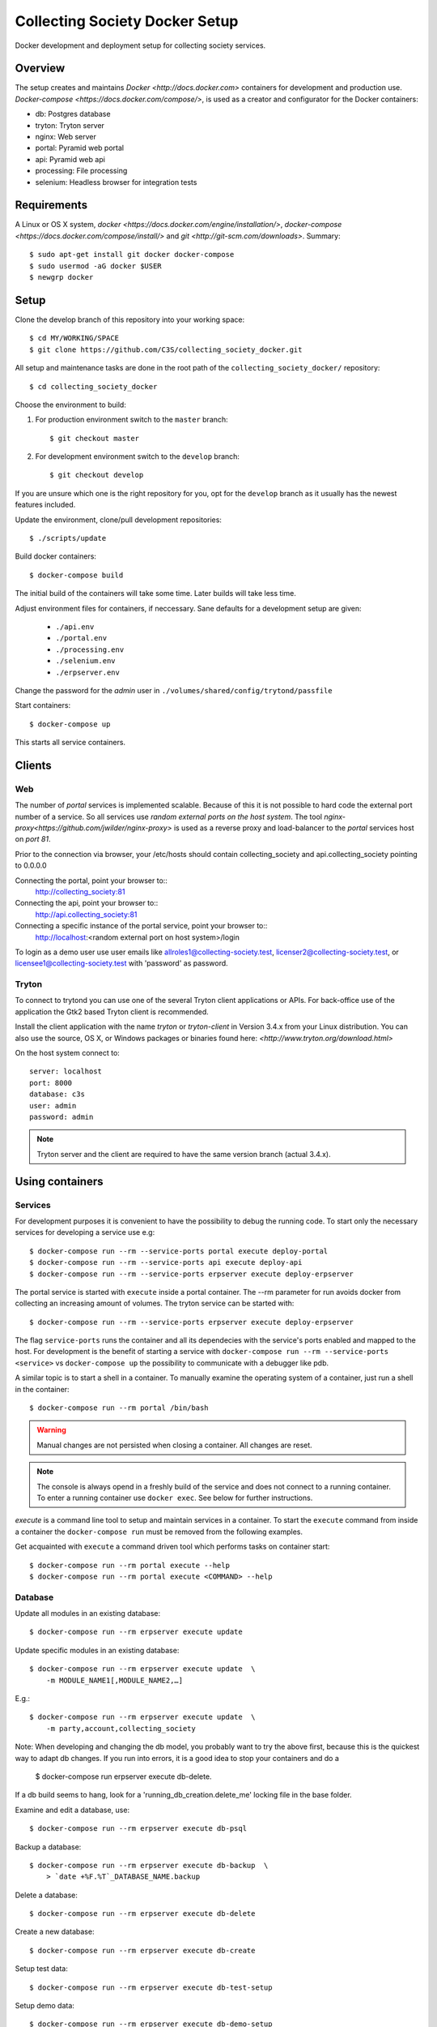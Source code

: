 ===============================
Collecting Society Docker Setup
===============================

Docker development and deployment setup for collecting society services.


Overview
========

The setup creates and maintains `Docker <http://docs.docker.com>`
containers for development and production use.
`Docker-compose <https://docs.docker.com/compose/>`, is used as a creator
and configurator for the Docker containers:

* db: Postgres database
* tryton: Tryton server
* nginx: Web server
* portal: Pyramid web portal
* api: Pyramid web api
* processing: File processing
* selenium: Headless browser for integration tests


Requirements
============

A Linux or OS X system, `docker <https://docs.docker.com/engine/installation/>`,
`docker-compose  <https://docs.docker.com/compose/install/>`
and `git <http://git-scm.com/downloads>`. Summary::

    $ sudo apt-get install git docker docker-compose
    $ sudo usermod -aG docker $USER
    $ newgrp docker


Setup
=====

Clone the develop branch of this repository into your working space::

    $ cd MY/WORKING/SPACE
    $ git clone https://github.com/C3S/collecting_society_docker.git
    
All setup and maintenance tasks are done in the root path of the
``collecting_society_docker/`` repository::

    $ cd collecting_society_docker

Choose the environment to build:

1. For production environment switch to the ``master`` branch::

    $ git checkout master

2. For development environment switch to the ``develop`` branch::

    $ git checkout develop

If you are unsure which one is the right repository for you, opt for the ``develop`` branch as it usually has the newest features included.

Update the environment, clone/pull development repositories::

    $ ./scripts/update

Build docker containers::

    $ docker-compose build

The initial build of the containers will take some time.
Later builds will take less time.

Adjust environment files for containers, if neccessary. Sane defaults for
a development setup are given:

    * ``./api.env``
    * ``./portal.env``
    * ``./processing.env``
    * ``./selenium.env``
    * ``./erpserver.env``

Change the password for the *admin* user in
``./volumes/shared/config/trytond/passfile``

Start containers::

    $ docker-compose up

This starts all service containers.


Clients
=======

Web
---

The number of *portal* services is implemented scalable.
Because of this it is not possible to hard code the external port number of
a service.
So all services use *random external ports on the host system*.
The tool `nginx-proxy<https://github.com/jwilder/nginx-proxy>` is used as a
reverse proxy and load-balancer to the *portal* services host on *port 81*.

.. note: To connect a client to a particular service, it is
    needed to find out the hosta nd the port of the service.
    Use the script ``./show_external_urls`` or ``docker-compose ps``
    to find the port of a particular service.

Prior to the connection via browser, your /etc/hosts should contain
collecting_society and api.collecting_society pointing to 0.0.0.0

Connecting the portal, point your browser to::
    http://collecting_society:81

Connecting the api, point your browser to::
    http://api.collecting_society:81

Connecting a specific instance of the portal service, point your browser to::
    http://localhost:<random external port on host system>/login

To login as a demo user use user emails like allroles1@collecting-society.test, 
licenser2@collecting-society.test, or licensee1@collecting-society.test with 
'password' as password.

.. seealso:: :file:`volumes/shared/data/demo.txt`

Tryton
------

To connect to trytond you can use one of the several Tryton client
applications or APIs.
For back-office use of the application the Gtk2 based Tryton client is
recommended.

Install the client application with the name *tryton* or *tryton-client* in
Version 3.4.x from your Linux distribution.
You can also use the source, OS X, or Windows packages or binaries found here:
`<http://www.tryton.org/download.html>`

On the host system connect to::

    server: localhost
    port: 8000
    database: c3s
    user: admin
    password: admin

.. note:: Tryton server and the client are required to have the same version
    branch (actual 3.4.x).


Using containers
================

Services
--------

For development purposes it is convenient to have the possibility to debug the
running code.
To start only the necessary services for developing a service
use e.g::

    $ docker-compose run --rm --service-ports portal execute deploy-portal
    $ docker-compose run --rm --service-ports api execute deploy-api
    $ docker-compose run --rm --service-ports erpserver execute deploy-erpserver


The portal service is started with ``execute`` inside a portal container.
The --rm parameter for run avoids docker from collecting an increasing amount of volumes.
The tryton service can be started with::

    $ docker-compose run --rm --service-ports erpserver execute deploy-erpserver

The flag ``service-ports`` runs the container and all its dependecies
with the service's ports enabled and mapped to the host.
For development is the benefit of starting a service with
``docker-compose run --rm --service-ports <service>`` vs ``docker-compose up``
the possibility to communicate with a debugger like pdb.

A similar topic is to start a shell in a container.
To manually examine the operating system of a container, just run a shell in
the container::

    $ docker-compose run --rm portal /bin/bash

.. warning:: Manual changes are not persisted when closing a container.
    All changes are reset.

.. note:: The console is always opend in a freshly build of the service and
    does not connect to a running container. To enter a running container use
    ``docker exec``. See below for further instructions.

*execute* is a command line tool to setup and maintain services in a container.
To start the ``execute`` command from inside a container the
``docker-compose run`` must be removed from the following examples.

Get acquainted with ``execute`` a command driven tool which performs tasks on
container start::

    $ docker-compose run --rm portal execute --help
    $ docker-compose run --rm portal execute <COMMAND> --help

Database
--------

Update all modules in an existing database::

    $ docker-compose run --rm erpserver execute update

Update specific modules in an existing database::

    $ docker-compose run --rm erpserver execute update  \
        -m MODULE_NAME1[,MODULE_NAME2,…]

E.g.::

    $ docker-compose run --rm erpserver execute update  \
        -m party,account,collecting_society

Note: When developing and changing the db model, you probably want to try 
the above first, because this is the quickest way to adapt db changes. 
If you run into errors, it is a good idea to stop your containers and do a 
    $ docker-compose run erpserver execute db-delete.
If a db build seems to hang, look for a 'running_db_creation.delete_me' 
locking file in the base folder.

Examine and edit a database, use::

    $ docker-compose run --rm erpserver execute db-psql

Backup a database::

    $ docker-compose run --rm erpserver execute db-backup  \
        > `date +%F.%T`_DATABASE_NAME.backup

Delete a database::

    $ docker-compose run --rm erpserver execute db-delete

Create a new database::

    $ docker-compose run --rm erpserver execute db-create

Setup test data::

    $ docker-compose run --rm erpserver execute db-test-setup

Setup demo data::

    $ docker-compose run --rm erpserver execute db-demo-setup

Rebuild a database::

    $ docker-compose run --rm erpserver execute db-rebuild

Service Scaling
---------------

To scale increasing load it is possible to start more service containers on
demand::

    $ docker-compose scale portal=2 erpserver=3 db=1

To scale decreasing load it is possible to stop service containers on demand::

    $ docker-compose scale erpserver=2

Lookup all host ports in use::

    $ /path/to/collecting_society_docker/show_external_urls

… or use ``docker-compose ps`` as an alternative.

Lookup a specific host port in use::

    $ docker-compose --index=1 port tryton 8000

Maintenance After Update
------------------------

Some changes in the container setup require a rebuild of the whole system.

Update the environment as usual::

    $ cd collecting_society_docker
    $ ./scripts/update

Build containers, this time without a cache::

    $ docker-compose build --no-cache

Start containers::

    $ docker-compose up


Deployment
==========

Monitoring
----------

To monitor all running containers use::

    $ watch ./monitor

.. note:: The monitoring abilities are limted to system and user cpu and
    rss+cache size. The most informative metrics to use for monitoring
    are a moving target.


Development
===========

The general Python requirements are provided by default Debian packages from
Jessie (actual testing) if available, otherwise from PyPI.
Packages under development are located in ``./shared/src`` and can be edited on 
the host system, outside the containers.
For developer convenience all Tryton modules use a git mirror of the upstream
Tryton repositories.
For this setup the Tryton release branch 3.4 is used.

Architecture
------------

This repository is build by the following files and directories::

    ├── shared  # This directory is mapped into portal and tryton container
    │   ├── execute  # Maintenance Utility for containers
    │   ├── etc
    │   │   ├── requirements-portal.txt  # Pip requirements for portal service
    │   │   ├── requirements-tryton.txt  # Pip requirements for Tryton service
    │   │   ├── scenario_master_data.txt # Demo data script
    │   │   ├── trytond.conf  # Configuration file for Tryton service
    │   │   └── trytonpassfile  # Password file for Tryton admin user
    │   ├── src  # Source repositories, edit here
    │   │   ├── account
    │   │   ├── account_invoice
    │   │   ├── ...
    │   └── var  # upload directory for tryton webdav service
    │       └── lib ...
    ├── CHANGELOG
    ├── config.py  # Configuration for paths and reporitories
    ├── Dockerfiles  # Definition of service container images
    │   ├── portal ...
    │   └── tryton ...
    ├── docker-compose.yml  # docker-compose configuration
    ├── postgresql-data ...  # postgresql database data files
    ├── README.rst  #*this file*
    ├── show_external_urls  # helper script to show used external urls
    └── update  # Update script for repositories and file structure

Packages and Debs
-----------------

This setup maintains three levels of package inclusion:

    1. Debian packages
    2. Python packages installed with pip
    3. Source repositories for development purposes

Source packages for the development are available as git repositories are
stored in ``config.py`` in variable ``repositories``::

    (
        git repository url or None.
        git clone option, required if repository is given.
        relative path to create or clone.
    ),

These packages are cloned or updated with the ``./scripts/update`` command and must
be pip installable.
To install a source repository package in a container, it is be declared in
*one* of the ``shared/etc/requirements*.txt`` files.

.. note:: The ``requirements-portal.txt`` inherits the
    ``requirements-tryton.txt``.
.. note:: The ``config.py`` can be used to create empty directories, too.

Debian and Python packages are included in one of the ``Dockerfiles``:

    * tryton
    * portal

.. note:: Add source repository packages only when they are realy needed for
    development.

Remove Database
---------------

The database files are stored in ``postgresql-data``.
To rebuild a new database use the following pattern::

    $ docker-compose stop db
    $ docker-compose rm db
    $ sudo rm -rf postgresql-data/
    $ mkdir postgresql-data

.. warning:: All data in this database will be deleted!


Testing
=======

Tryton
------

To run tests (for e.g. module collecting_society) in the tryton container use::

    $ docker-compose run --rm erpserver sh -c \
          'execute pip-install erpserver \
          && export DB_NAME=:memory: \
          && python /shared/src/trytond/trytond/tests/run-tests.py -vvvm collecting_society'

(If the container already runs, use "exec" instead of "run --rm") 
To run the master setup again, use::

    $ docker-compose run --rm erpserver sh -c \
          'execute pip-install erpserver \
          && python -m doctest -v data/master.txt'

To run the demo setup again, use::

    $ docker-compose run --rm erpserver sh -c \
          'execute pip-install erpserver \
          && python -m doctest -v etc/scenario_test_data.txt'


Portal
------

Create a database template, which will be copied and used for tests::

    $ docker-compose run --rm --use-aliases -e ENVIRONMENT=testing portal \
        execute create-test-db

Run all tests in PATH (optional) with nosetests PARAMETER (optional)::

    $ docker-compose run --rm --use-aliases -e ENVIRONMENT=testing portal \
        execute run-tests [--path=PATH] [PARAMETER]

Run all tests for portal_web + plugins::

    $ docker-compose run --rm --use-aliases -e ENVIRONMENT=testing portal \
        execute run-tests

Run all tests for portal_web + plugins quiet, drop into pdb on errors::

    $ docker-compose run --rm --use-aliases -e ENVIRONMENT=testing portal \
        execute run-tests --quiet --pdb

Run only tests for portal_web::

    $ docker-compose run --rm --use-aliases -e ENVIRONMENT=testing portal \
        execute run-tests --path src/portal_web

Run only unittests of portal::

    $ docker-compose run --rm --use-aliases -e ENVIRONMENT=testing portal \
        execute run-tests --path src/portal_web/portal_web/tests/unit

Run a specific unittest for a model of portal::

    $ docker-compose run --rm --use-aliases -e ENVIRONMENT=testing portal \
        execute run-tests --path \
        src/portal_web/portal_web/tests/unit/models.py:TESTCLASS.TESTMETHOD

For repeated testing without recreating the container every time, start the
container once and run the tests from within::

    $ docker-compose run --rm --use-aliases -e ENVIRONMENT=testing portal bash
    $ execute run-tests [--path=PATH] [PARAMETER...]

Debugging with ptvsd
---------------------

If you use Visual Studio Code as your editor, you would want to install the 
Remote Containers extension, so you can work directly in the docker containers, 
including source level debugging from within VS Code. Just make sure that 
'ENVIRONMENT' is set to 'development' in the resp. containers .env file found 
in the shared folder, then cd to collecting_society_docker and start VSCode 
with *"code ."*. The necessary .devcontainer.json and launch.json files are 
already included in the repositories.

To start debugging a container, click on the toast notification that will come 
up in the bottom right corner or click on the green field in the lower left 
corner of VS Code and select 'Remote-Containers: Reopen in Container'. Then 
make sure the Python extension is installed in the container's VS Code instance 
and reload, if necessary. *Git History* and *GitLens* are recommended but will 
require you to *"apt-get install git"* in the container. To start Debugging, 
press Ctrl-Shift-D to open the debug sidebar and select the debug configuration 
in the drop-down box on the top, e.g. *'Portal Attach'*. (Settings for 
attaching the container can be adjusted in the file 
*/shared/.vscode/launch.settings*.) Press the play button left to the debug 
config drop-down box and a debug toolbar should appear.

.. note:: If you wish to debug other containers besides the default 
*portal*, e.g. *api* or *processing*, change the *service* entry in 
.devcontainer.json accordingly, otherwise you will experience 'connection 
refused' errors. The *service* entry in .devcontainer.json will determine which 
container is being selected by the *Remote-Containers* plugin.

Debugging with winpdb
---------------------

To allow the winpdb debugger to attach to a portal script, uncomment:: 

    #RUN apt-get update && apt-get install -y winpdb

in Dockerfiles/portal/Dockerfile and in your python file insert::

    import rpdb2; rpdb2.start_embedded_debugger("password", fAllowRemote = True)

Make sure to open a port for the remote debugger in docker-compose.yml::

    ports:
      - "51000:51000"

Install winpdb also outside the container and run it::

    $ sudo apt-get install -y winpdb
    $ winpdb

The processing container can be setup for debugging the same way.
Make sure to only enable either of the both containers for debugging, not both 
the same time.

Sphinx Documentation
====================

Sphinx doesn't just parse the code but rather wants to start the modules.
This is why there exists a special documentation container you can build with::

    $ scripts/docs --build

Once built, you may ommit the ``--build`` option to rebuild the docs from
the modules .rst files (e.g. README.rst) and the common .rst files in
shared/docs/source. Don't edit the .rst files in subfolders of docs/source
because those are copied or generated by autoapi. If you have not 
changed any .py files, you can ommit the autoapi step and speed up the
Sphinx build by entering::

    $ scrips/docs --no-autoapi

If you have work to do inside the container, start it like this::

    $ docker-compose -f docker-compose.documentation.yml run --rm documentation /bin/bash

or enter it using ::

    $ docker-compose -f docker-compose.documentation.yml exec documentation /bin/bash

if you have left the container running before by ommiting ``--rm`` or by
starting it with ::

    $ scrips/docs --keep

In the container, as alternative to scripts/docs from the outside, enter ::

    $ cd docs
    $ ./build.sh

or just ::

    $ cd docs
    $ make html

to skip the autoapi step, if you haven't done changes to the python source
code (nor the modules .rst files).

To shut down the container enter ::

    $ scrips/docs --down

Once built, the docs can be viewed (from outside the container) like this::
 
    $ firefox volumes/shared/docs/build/html/index.html

To enrich the docs, stick to the Sphinx .rst markup as documented here:
https://www.sphinx-doc.org/en/1.5/markup/inline.html

Problems
========

Couldn't connect to Docker daemon
---------------------------------
Docker-compose cannot start container <id> port has already been allocated
--------------------------------------------------------------------------

If docker fails to start and you get messages like this:
"Couldn't connect to Docker daemon at http+unix://var/run/docker.sock
[...]" or "docker-compose cannot start container <docker id> port has already
been allocated"

1. Check if the docker service is started::

    $ /etc/init.d/docker[.io] stop
    $ /etc/init.d/docker[.io] start

2. Check if any user of docker is member of group ``docker``::

    $ login
    $ groups | grep docker

Bad Fingerprint
---------------

If the Tryton client already connected the *tryton*-container, the fingerprint
check could restrict the login with the message: Bad Fingerprint!

That means the fingerprint of the server certificate changed.
In production use, the ``Bad fingerprint`` alert is a sign that someone
could try to *fish* your login credentials with another server responding your
client.
Ask the server administrator if the certificate is changed.

Close the Tryton client.
Check the problematic host entry in ``~/.config/tryton/3.4/known_hosts``.
Add a new fingerprint provided by the server administrator or
simply remove the whole file, if the setup is not in production use::

    rm ~/.config/tryton/3.4/known_hosts

Engine Room
-----------

This is a collection of docker internals.
Good to have but seldom useful.

Show running container (docker-compose level), e.g. ::

    $ docker-compose ps
    Name          Command                          State  Ports
    --------------------------------------------------------------------
    c3s_db_1      /docker-entrypoint.sh postgres   Up     5432/tcp
    c3s_portal_1  execute deploy-portal            Up     6543->6543/tcp
    c3s_tryton_1  execute deploy-erpserver c3s     Up     8000->8000/tcp

Use docker help::

    $ docker help

Show running container (docker level)::

    $ docker ps

Enter a running container by id (Docker>=1.3;Kernel>3.8)::

    $ docker exec -it <container-id> bash

.. note:: The docker containers are usually stored under ``/var/lib/docker``
    and can occupy some gigabyte diskspace.

Docker is memory intensive. To Stop and remove all containers use::

    $ docker stop $(docker ps -a -q)
    $ docker rm $(docker ps -a -q)

Remove images with ::

    $ docker rmi $(docker images -f "dangling=true" -q)

In case you need disk space, remove all local cached images::

    $ docker rmi $(docker images -q)

Should images not been removed, try the -f (force) switch.


Copyright / License
===================

For infos on copyright and licenses, see ``./COPYRIGHT.rst``


References
==========

* http://crosbymichael.com/dockerfile-best-practices.html
* http://crosbymichael.com/dockerfile-best-practices-take-2.html
* https://crosbymichael.com/advanced-docker-volumes.html
* http://blog.jacius.info/git-submodule-cheat-sheet/
